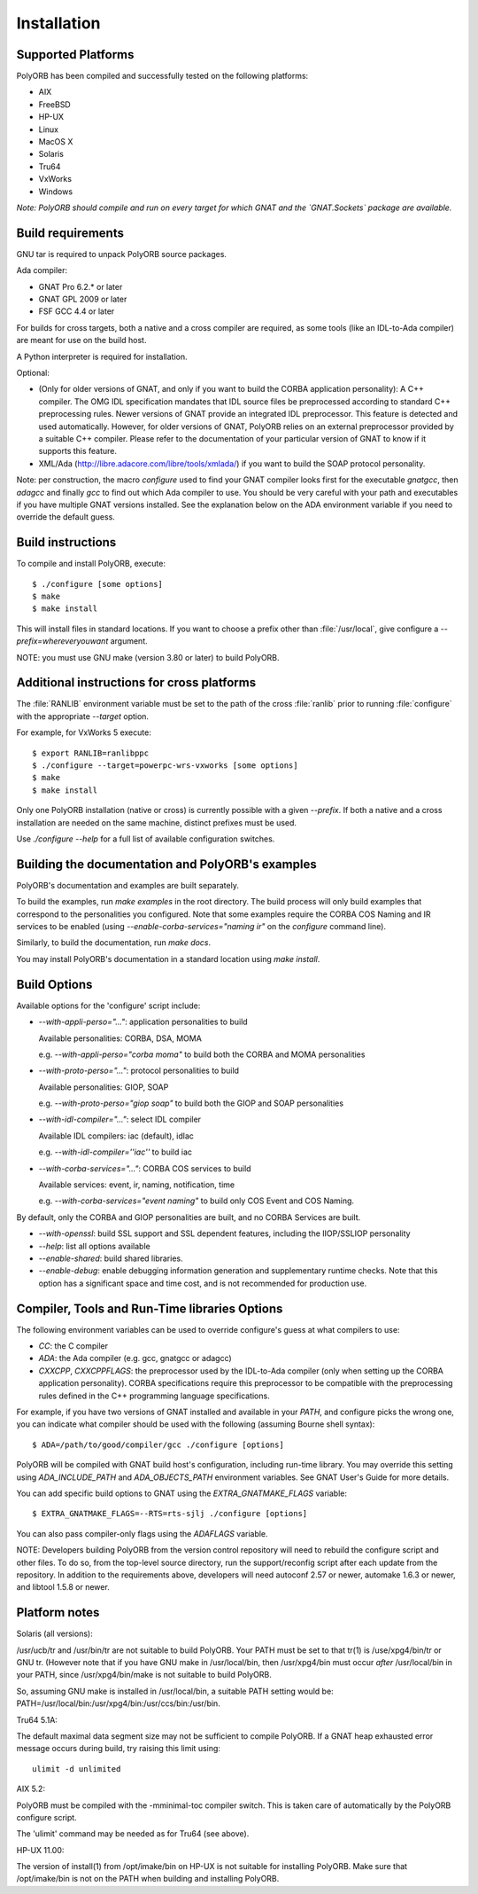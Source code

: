 .. _Installation:

************
Installation
************


.. _Supported_Platforms:

Supported Platforms
===================

PolyORB has been compiled and successfully tested on the following
platforms:

* AIX
* FreeBSD
* HP-UX
* Linux
* MacOS X
* Solaris
* Tru64
* VxWorks
* Windows

*Note: PolyORB should compile and run on every target for which
GNAT and the `GNAT.Sockets` package are available.*

.. _Build_requirements:

Build requirements
==================

GNU tar is required to unpack PolyORB source packages.

Ada compiler:

* GNAT Pro 6.2.* or later
* GNAT GPL 2009 or later
* FSF GCC 4.4 or later

For builds for cross targets, both a native and a cross compiler are
required, as some tools (like an IDL-to-Ada compiler) are meant for
use on the build host.

A Python interpreter is required for installation.

Optional:

* (Only for older versions of GNAT, and only if you want to build
  the CORBA application personality): A C++ compiler. The OMG IDL
  specification mandates that IDL source files be preprocessed according
  to standard C++ preprocessing rules. Newer versions of GNAT provide an
  integrated IDL preprocessor. This feature is detected and used
  automatically. However, for older versions of GNAT, PolyORB relies on
  an external preprocessor provided by a suitable C++ compiler. Please
  refer to the documentation of your particular version of GNAT to know
  if it supports this feature.

* XML/Ada (`http://libre.adacore.com/libre/tools/xmlada/ <http://libre.adacore.com/libre/tools/xmlada/>`_) if you
  want to build the SOAP protocol personality.

Note: per construction, the macro *configure* used to find
your GNAT compiler looks first for the executable *gnatgcc*,
then *adagcc* and finally *gcc* to find out which
Ada compiler to use. You should be very careful with your path and
executables if you have multiple GNAT versions installed. See the
explanation below on the ADA environment variable if you need to
override the default guess.

.. _Build_instructions:

Build instructions
==================

To compile and install PolyORB, execute:


::

    $ ./configure [some options]
    $ make
    $ make install
  

This will install files in standard locations.  If you want to choose
a prefix other than :file:`/usr/local`, give configure a
*--prefix=whereveryouwant* argument.

NOTE: you must use GNU make (version 3.80 or later) to build PolyORB.

.. _Additional_instructions_for_cross_platforms:

Additional instructions for cross platforms
===========================================

The :file:`RANLIB` environment variable must be set to the path of the
cross :file:`ranlib` prior to running :file:`configure` with the
appropriate `--target` option.

For example, for VxWorks 5 execute:

::

    $ export RANLIB=ranlibppc
    $ ./configure --target=powerpc-wrs-vxworks [some options]
    $ make
    $ make install
  

Only one PolyORB installation (native or cross) is currently possible
with a given `--prefix`. If both a native and a cross
installation are needed on the same machine, distinct prefixes must be
used.

Use `./configure --help` for a full list of available configuration
switches.

.. _Building_the_documentation_and_PolyORB's_examples:

Building the documentation and PolyORB's examples
=================================================

PolyORB's documentation and examples are built separately.

To build the examples, run *make examples* in the root
directory.  The build process will only build examples that correspond
to the personalities you configured. Note that some examples require the
CORBA COS Naming and IR services to be enabled (using
*--enable-corba-services="naming ir"* on the *configure*
command line).

Similarly, to build the documentation, run *make docs*.

You may install PolyORB's documentation in a standard location using
*make install*.

.. _Build_Options:

Build Options
=============

Available options for the 'configure' script include:


* *--with-appli-perso="..."*: application personalities to build

  Available personalities: CORBA, DSA, MOMA

  e.g.   *--with-appli-perso="corba moma"* to build both the CORBA
  and MOMA personalities

* *--with-proto-perso="..."*: protocol personalities to build

  Available personalities: GIOP, SOAP

  e.g.   *--with-proto-perso="giop soap"* to build both the GIOP
  and SOAP personalities

* *--with-idl-compiler="..."*: select IDL compiler

  Available IDL compilers: iac (default), idlac

  e.g.  *--with-idl-compiler=''iac''* to build iac

* *--with-corba-services="..."*: CORBA COS services to build

  Available services: event, ir, naming, notification, time

  e.g.  *--with-corba-services="event naming"* to build only
  COS Event and COS Naming.


By default, only the CORBA and GIOP personalities are built, and no
CORBA Services are built.


* *--with-openssl*: build SSL support and SSL dependent
  features, including the IIOP/SSLIOP personality

* *--help*: list all options available

* *--enable-shared*: build shared libraries.

* *--enable-debug*:  enable debugging information generation
  and supplementary runtime checks. Note that this option has a significant
  space and time cost, and is not recommended for production use.


.. _Compiler,_Tools_and_Run-Time_libraries_Options:

Compiler, Tools and Run-Time libraries Options
==============================================

The following environment variables can be used to override configure's
guess at what compilers to use:


* `CC`:  the C compiler
* `ADA`: the Ada compiler (e.g. gcc, gnatgcc or adagcc)
* `CXXCPP`, `CXXCPPFLAGS`: the preprocessor used by
  the IDL-to-Ada compiler (only when setting up the CORBA application
  personality). CORBA specifications require this preprocessor to be
  compatible with the preprocessing rules defined in the C++
  programming language specifications.


For example, if you have two versions of GNAT installed and available
in your `PATH`, and configure picks the wrong one, you can
indicate what compiler should be used with the following (assuming
Bourne shell syntax):


::

    $ ADA=/path/to/good/compiler/gcc ./configure [options]
  

PolyORB will be compiled with GNAT build host's configuration,
including run-time library. You may override this setting using
`ADA_INCLUDE_PATH` and `ADA_OBJECTS_PATH` environment
variables. See GNAT User's Guide for more details.

You can add specific build options to GNAT using the
`EXTRA_GNATMAKE_FLAGS` variable:


::

    $ EXTRA_GNATMAKE_FLAGS=--RTS=rts-sjlj ./configure [options]
  

You can also pass compiler-only flags using the `ADAFLAGS` variable.

NOTE: Developers building PolyORB from the version control repository
will need to rebuild the configure script and other files. To do so, from
the top-level source directory, run the support/reconfig script after each
update from the repository. In addition to the requirements above, developers
will need autoconf 2.57 or newer, automake 1.6.3 or newer, and libtool 1.5.8
or newer.

.. _Platform_notes:

Platform notes
==============

Solaris (all versions):

/usr/ucb/tr and /usr/bin/tr are not suitable to build PolyORB. Your PATH must
be set to that tr(1) is /use/xpg4/bin/tr or GNU tr. (However note that
if you have GNU make in /usr/local/bin, then /usr/xpg4/bin must occur
*after* /usr/local/bin in your PATH, since /usr/xpg4/bin/make is
not suitable to build PolyORB.

So, assuming GNU make is installed in /usr/local/bin, a suitable PATH
setting would be: PATH=/usr/local/bin:/usr/xpg4/bin:/usr/ccs/bin:/usr/bin.

Tru64 5.1A:

The default maximal data segment size may not be sufficient to compile
PolyORB. If a GNAT heap exhausted error message occurs during build,
try raising this limit using:

::

  ulimit -d unlimited
  

AIX 5.2:

PolyORB must be compiled with the -mminimal-toc compiler switch. This is
taken care of automatically by the PolyORB configure script.

The 'ulimit' command may be needed as for Tru64 (see above).

HP-UX 11.00:

The version of install(1) from /opt/imake/bin on HP-UX is not suitable
for installing PolyORB. Make sure that /opt/imake/bin is not on the PATH
when building and installing PolyORB.

